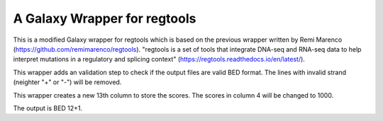 A Galaxy Wrapper for regtools
=============================

This is a modified Galaxy wrapper for regtools which is based on the previous wrapper written by Remi Marenco (https://github.com/remimarenco/regtools). "regtools is a set of tools that integrate DNA-seq and RNA-seq data to help interpret mutations in a regulatory and splicing context" (https://regtools.readthedocs.io/en/latest/).

This wrapper adds an validation step to check if the output files are valid BED format. The lines with invalid strand (neighter "+" or "-") will be removed. 

This wrapper creates a new 13th column to store the scores. The scores in column 4 will be changed to 1000. 

The output is BED 12+1.
